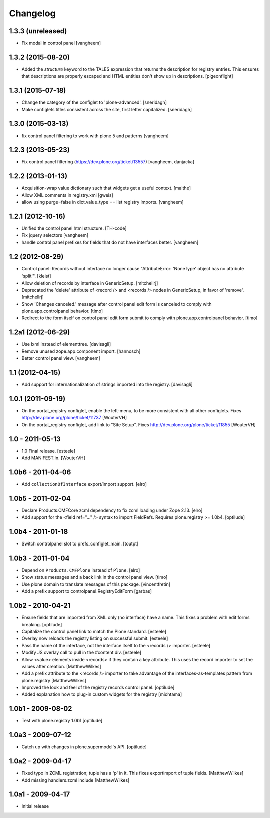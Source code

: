 Changelog
=========

1.3.3 (unreleased)
------------------

- Fix modal in control panel
  [vangheem]


1.3.2 (2015-08-20)
------------------

- Added the `structure` keyword to the TALES expression that returns the description for registry entries.
  This ensures that descriptions are properly escaped and HTML entities don't show up in descriptions.
  [pigeonflight]


1.3.1 (2015-07-18)
------------------

- Change the category of the configlet to 'plone-advanced'.
  [sneridagh]

- Make configlets titles consistent across the site, first letter capitalized.
  [sneridagh]


1.3.0 (2015-03-13)
------------------

- fix control panel filtering to work with plone 5 and patterns
  [vangheem]


1.2.3 (2013-05-23)
------------------

- Fix control panel filtering (https://dev.plone.org/ticket/13557)
  [vangheem, danjacka]


1.2.2 (2013-01-13)
------------------

- Acquisition-wrap value dictionary such that widgets get a useful
  context.
  [malthe]

- Allow XML comments in registry.xml
  [gweis]

- allow using purge=false in dict.value_type == list registry
  imports.
  [vangheem]


1.2.1 (2012-10-16)
------------------

- Unified the control panel html structure.
  [TH-code]

- Fix jquery selectors
  [vangheem]

- handle control panel prefixes for fields that do not
  have interfaces better.
  [vangheem]

1.2 (2012-08-29)
----------------

- Control panel: Records without interface no longer cause
  "AttributeError: 'NoneType' object has no attribute 'split'".
  [kleist]

- Allow deletion of records by interface in GenericSetup.
  [mitchellrj]

- Deprecated the 'delete' attribute of <record /> and <records /> nodes
  in GenericSetup, in favor of 'remove'.
  [mitchellrj]

- Show 'Changes canceled.' message after control panel edit form is canceled
  to comply with plone.app.controlpanel behavior.
  [timo]

- Redirect to the form itself on control panel edit form submit to comply with
  plone.app.controlpanel behavior.
  [timo]


1.2a1 (2012-06-29)
------------------

- Use lxml instead of elementtree.
  [davisagli]

- Remove unused zope.app.component import.
  [hannosch]

- Better control panel view.
  [vangheem]

1.1 (2012-04-15)
----------------

- Add support for internationalization of strings imported into the
  registry.
  [davisagli]


1.0.1 (2011-09-19)
------------------

- On the portal_registry configlet, enable the left-menu, to be more consistent
  with all other configlets.
  Fixes http://dev.plone.org/plone/ticket/11737
  [WouterVH]

- On the portal_registry configlet, add link to "Site Setup".
  Fixes http://dev.plone.org/plone/ticket/11855
  [WouterVH]


1.0 - 2011-05-13
----------------

- 1.0 Final release.
  [esteele]

- Add MANIFEST.in.
  [WouterVH]


1.0b6 - 2011-04-06
------------------

- Add ``collectionOfInterface`` export/import support.
  [elro]


1.0b5 - 2011-02-04
------------------

- Declare Products.CMFCore zcml dependency to fix zcml loading under Zope
  2.13.
  [elro]

- Add support for the <field ref="..." /> syntax to import FieldRefs.
  Requires plone.registry >= 1.0b4.
  [optilude]


1.0b4 - 2011-01-18
------------------

- Switch controlpanel slot to prefs_configlet_main.
  [toutpt]


1.0b3 - 2011-01-04
------------------

- Depend on ``Products.CMFPlone`` instead of ``Plone``.
  [elro]

- Show status messages and a back link in the control panel view.
  [timo]

- Use plone domain to translate messages of this package.
  [vincentfretin]

- Add a prefix support to controlpanel.RegistryEditForm
  [garbas]


1.0b2 - 2010-04-21
------------------

- Ensure fields that are imported from XML only (no interface) have a name.
  This fixes a problem with edit forms breaking.
  [optilude]

- Capitalize the control panel link to match the Plone standard.
  [esteele]

- Overlay now reloads the registry listing on successful submit.
  [esteele]

- Pass the name of the interface, not the interface itself to the <records />
  importer.
  [esteele]

- Modify JS overlay call to pull in the #content div.
  [esteele]

- Allow <value> elements inside <records> if they contain a key attribute.
  This uses the record importer to set the values after creation.
  [MatthewWilkes]

- Add a prefix attribute to the <records /> importer to take advantage of the
  interfaces-as-templates pattern from plone.registry
  [MatthewWilkes]

- Improved the look and feel of the registry records control panel.
  [optilude]

- Added explanation how to plug-in custom widgets for the registry [miohtama]


1.0b1 - 2009-08-02
------------------

- Test with plone.registry 1.0b1
  [optilude]


1.0a3 - 2009-07-12
------------------

- Catch up with changes in plone.supermodel's API.
  [optilude]


1.0a2 - 2009-04-17
------------------

- Fixed typo in ZCML registration; tuple has a 'p' in it.  This fixes exportimport of tuple fields.
  [MatthewWilkes]

- Add missing handlers.zcml include
  [MatthewWilkes]


1.0a1 - 2009-04-17
------------------

- Initial release
